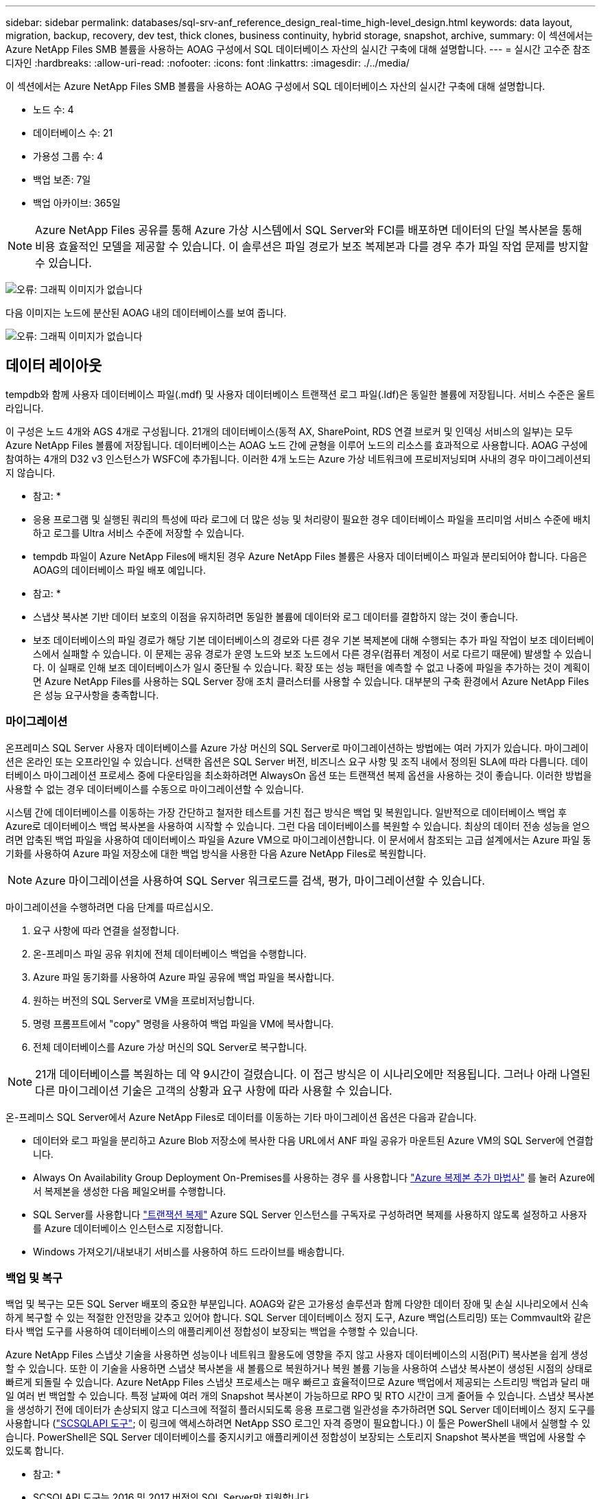 ---
sidebar: sidebar 
permalink: databases/sql-srv-anf_reference_design_real-time_high-level_design.html 
keywords: data layout, migration, backup, recovery, dev test, thick clones, business continuity, hybrid storage, snapshot, archive, 
summary: 이 섹션에서는 Azure NetApp Files SMB 볼륨을 사용하는 AOAG 구성에서 SQL 데이터베이스 자산의 실시간 구축에 대해 설명합니다. 
---
= 실시간 고수준 참조 디자인
:hardbreaks:
:allow-uri-read: 
:nofooter: 
:icons: font
:linkattrs: 
:imagesdir: ./../media/


이 섹션에서는 Azure NetApp Files SMB 볼륨을 사용하는 AOAG 구성에서 SQL 데이터베이스 자산의 실시간 구축에 대해 설명합니다.

* 노드 수: 4
* 데이터베이스 수: 21
* 가용성 그룹 수: 4
* 백업 보존: 7일
* 백업 아카이브: 365일



NOTE: Azure NetApp Files 공유를 통해 Azure 가상 시스템에서 SQL Server와 FCI를 배포하면 데이터의 단일 복사본을 통해 비용 효율적인 모델을 제공할 수 있습니다. 이 솔루션은 파일 경로가 보조 복제본과 다를 경우 추가 파일 작업 문제를 방지할 수 있습니다.

image:sql-srv-anf_image5.png["오류: 그래픽 이미지가 없습니다"]

다음 이미지는 노드에 분산된 AOAG 내의 데이터베이스를 보여 줍니다.

image:sql-srv-anf_image6.png["오류: 그래픽 이미지가 없습니다"]



== 데이터 레이아웃

tempdb와 함께 사용자 데이터베이스 파일(.mdf) 및 사용자 데이터베이스 트랜잭션 로그 파일(.ldf)은 동일한 볼륨에 저장됩니다. 서비스 수준은 울트라입니다.

이 구성은 노드 4개와 AGS 4개로 구성됩니다. 21개의 데이터베이스(동적 AX, SharePoint, RDS 연결 브로커 및 인덱싱 서비스의 일부)는 모두 Azure NetApp Files 볼륨에 저장됩니다. 데이터베이스는 AOAG 노드 간에 균형을 이루어 노드의 리소스를 효과적으로 사용합니다. AOAG 구성에 참여하는 4개의 D32 v3 인스턴스가 WSFC에 추가됩니다. 이러한 4개 노드는 Azure 가상 네트워크에 프로비저닝되며 사내의 경우 마이그레이션되지 않습니다.

* 참고: *

* 응용 프로그램 및 실행된 쿼리의 특성에 따라 로그에 더 많은 성능 및 처리량이 필요한 경우 데이터베이스 파일을 프리미엄 서비스 수준에 배치하고 로그를 Ultra 서비스 수준에 저장할 수 있습니다.
* tempdb 파일이 Azure NetApp Files에 배치된 경우 Azure NetApp Files 볼륨은 사용자 데이터베이스 파일과 분리되어야 합니다. 다음은 AOAG의 데이터베이스 파일 배포 예입니다.


* 참고: *

* 스냅샷 복사본 기반 데이터 보호의 이점을 유지하려면 동일한 볼륨에 데이터와 로그 데이터를 결합하지 않는 것이 좋습니다.
* 보조 데이터베이스의 파일 경로가 해당 기본 데이터베이스의 경로와 다른 경우 기본 복제본에 대해 수행되는 추가 파일 작업이 보조 데이터베이스에서 실패할 수 있습니다. 이 문제는 공유 경로가 운영 노드와 보조 노드에서 다른 경우(컴퓨터 계정이 서로 다르기 때문에) 발생할 수 있습니다. 이 실패로 인해 보조 데이터베이스가 일시 중단될 수 있습니다. 확장 또는 성능 패턴을 예측할 수 없고 나중에 파일을 추가하는 것이 계획이면 Azure NetApp Files를 사용하는 SQL Server 장애 조치 클러스터를 사용할 수 있습니다. 대부분의 구축 환경에서 Azure NetApp Files은 성능 요구사항을 충족합니다.




=== 마이그레이션

온프레미스 SQL Server 사용자 데이터베이스를 Azure 가상 머신의 SQL Server로 마이그레이션하는 방법에는 여러 가지가 있습니다. 마이그레이션은 온라인 또는 오프라인일 수 있습니다. 선택한 옵션은 SQL Server 버전, 비즈니스 요구 사항 및 조직 내에서 정의된 SLA에 따라 다릅니다. 데이터베이스 마이그레이션 프로세스 중에 다운타임을 최소화하려면 AlwaysOn 옵션 또는 트랜잭션 복제 옵션을 사용하는 것이 좋습니다. 이러한 방법을 사용할 수 없는 경우 데이터베이스를 수동으로 마이그레이션할 수 있습니다.

시스템 간에 데이터베이스를 이동하는 가장 간단하고 철저한 테스트를 거친 접근 방식은 백업 및 복원입니다. 일반적으로 데이터베이스 백업 후 Azure로 데이터베이스 백업 복사본을 사용하여 시작할 수 있습니다. 그런 다음 데이터베이스를 복원할 수 있습니다. 최상의 데이터 전송 성능을 얻으려면 압축된 백업 파일을 사용하여 데이터베이스 파일을 Azure VM으로 마이그레이션합니다. 이 문서에서 참조되는 고급 설계에서는 Azure 파일 동기화를 사용하여 Azure 파일 저장소에 대한 백업 방식을 사용한 다음 Azure NetApp Files로 복원합니다.


NOTE: Azure 마이그레이션을 사용하여 SQL Server 워크로드를 검색, 평가, 마이그레이션할 수 있습니다.

마이그레이션을 수행하려면 다음 단계를 따르십시오.

. 요구 사항에 따라 연결을 설정합니다.
. 온-프레미스 파일 공유 위치에 전체 데이터베이스 백업을 수행합니다.
. Azure 파일 동기화를 사용하여 Azure 파일 공유에 백업 파일을 복사합니다.
. 원하는 버전의 SQL Server로 VM을 프로비저닝합니다.
. 명령 프롬프트에서 "copy" 명령을 사용하여 백업 파일을 VM에 복사합니다.
. 전체 데이터베이스를 Azure 가상 머신의 SQL Server로 복구합니다.



NOTE: 21개 데이터베이스를 복원하는 데 약 9시간이 걸렸습니다. 이 접근 방식은 이 시나리오에만 적용됩니다. 그러나 아래 나열된 다른 마이그레이션 기술은 고객의 상황과 요구 사항에 따라 사용할 수 있습니다.

온-프레미스 SQL Server에서 Azure NetApp Files로 데이터를 이동하는 기타 마이그레이션 옵션은 다음과 같습니다.

* 데이터와 로그 파일을 분리하고 Azure Blob 저장소에 복사한 다음 URL에서 ANF 파일 공유가 마운트된 Azure VM의 SQL Server에 연결합니다.
* Always On Availability Group Deployment On-Premises를 사용하는 경우 를 사용합니다 https://docs.microsoft.com/en-us/previous-versions/azure/virtual-machines/windows/sqlclassic/virtual-machines-windows-classic-sql-onprem-availability["Azure 복제본 추가 마법사"^] 를 눌러 Azure에서 복제본을 생성한 다음 페일오버를 수행합니다.
* SQL Server를 사용합니다 https://docs.microsoft.com/en-us/sql/relational-databases/replication/transactional/transactional-replication["트랜잭션 복제"^] Azure SQL Server 인스턴스를 구독자로 구성하려면 복제를 사용하지 않도록 설정하고 사용자를 Azure 데이터베이스 인스턴스로 지정합니다.
* Windows 가져오기/내보내기 서비스를 사용하여 하드 드라이브를 배송합니다.




=== 백업 및 복구

백업 및 복구는 모든 SQL Server 배포의 중요한 부분입니다. AOAG와 같은 고가용성 솔루션과 함께 다양한 데이터 장애 및 손실 시나리오에서 신속하게 복구할 수 있는 적절한 안전망을 갖추고 있어야 합니다. SQL Server 데이터베이스 정지 도구, Azure 백업(스트리밍) 또는 Commvault와 같은 타사 백업 도구를 사용하여 데이터베이스의 애플리케이션 정합성이 보장되는 백업을 수행할 수 있습니다.

Azure NetApp Files 스냅샷 기술을 사용하면 성능이나 네트워크 활용도에 영향을 주지 않고 사용자 데이터베이스의 시점(PiT) 복사본을 쉽게 생성할 수 있습니다. 또한 이 기술을 사용하면 스냅샷 복사본을 새 볼륨으로 복원하거나 복원 볼륨 기능을 사용하여 스냅샷 복사본이 생성된 시점의 상태로 빠르게 되돌릴 수 있습니다. Azure NetApp Files 스냅샷 프로세스는 매우 빠르고 효율적이므로 Azure 백업에서 제공되는 스트리밍 백업과 달리 매일 여러 번 백업할 수 있습니다. 특정 날짜에 여러 개의 Snapshot 복사본이 가능하므로 RPO 및 RTO 시간이 크게 줄어들 수 있습니다. 스냅샷 복사본을 생성하기 전에 데이터가 손상되지 않고 디스크에 적절히 플러시되도록 응용 프로그램 일관성을 추가하려면 SQL Server 데이터베이스 정지 도구를 사용합니다 (https://mysupport.netapp.com/site/tools/tool-eula/scsqlapi["SCSQLAPI 도구"^]; 이 링크에 액세스하려면 NetApp SSO 로그인 자격 증명이 필요합니다.) 이 툴은 PowerShell 내에서 실행할 수 있습니다. PowerShell은 SQL Server 데이터베이스를 중지시키고 애플리케이션 정합성이 보장되는 스토리지 Snapshot 복사본을 백업에 사용할 수 있도록 합니다.

* 참고: *

* SCSQLAPI 도구는 2016 및 2017 버전의 SQL Server만 지원합니다.
* SCSQLAPI 도구는 한 번에 하나의 데이터베이스에서만 작동합니다.
* 파일을 별도의 Azure NetApp Files 볼륨에 배치하여 각 데이터베이스에서 격리합니다.


SCSQL API의 방대한 제한으로 인해 https://docs.microsoft.com/en-us/azure/backup/backup-azure-sql-database["Azure 백업"^] SLA 요구사항을 충족하기 위해 데이터 보호에 사용되었습니다. Azure 가상 머신 및 Azure NetApp Files에서 실행되는 SQL Server의 스트림 기반 백업을 제공합니다. Azure Backup은 빈번한 로그 백업 및 최대 1초의 피트 복구를 통해 15분 RPO를 실현합니다.



=== 모니터링

Azure NetApp Files는 Azure Monitor와 통합되어 시계열 데이터를 제공하며, 할당된 스토리지, 실제 스토리지 사용량, 볼륨 IOPS, 처리량, 디스크 읽기 바이트/초, 디스크 쓰기 바이트/초, 디스크 읽기/초 및 디스크 쓰기/초, 관련 지연 시간 이 데이터를 사용하여 경고 병목 현상을 식별하고 상태 점검을 수행하여 SQL Server 배포가 최적의 구성으로 실행되고 있는지 확인할 수 있습니다.

이 HLD에서 ScienceLogic은 적절한 서비스 보안 주체를 사용하여 메트릭을 노출하여 Azure NetApp Files를 모니터링하는 데 사용됩니다. 다음 그림은 Azure NetApp Files 메트릭 옵션의 예입니다.

image:sql-srv-anf_image8.png["오류: 그래픽 이미지가 없습니다"]



=== 일반 클론을 사용한 DevTest

Azure NetApp Files를 사용하면 응용 프로그램 개발 주기 동안 현재 데이터베이스 구조 및 콘텐츠를 사용하여 구현해야 하는 기능을 테스트하기 위해 데이터베이스의 즉각적인 복사본을 만들 수 있으며, 데이터 웨어하우스를 채울 때 데이터 추출 및 조작 도구를 사용할 수 있습니다. 실수로 삭제하거나 변경한 데이터를 복구할 수도 있습니다. 이 프로세스에서는 Azure Blob 컨테이너에서 데이터를 복사할 필요가 없어 매우 효율적입니다. 볼륨이 복원된 후 읽기/쓰기 작업에 사용할 수 있어 검증 및 출시 시간이 크게 단축됩니다. 이 기능은 애플리케이션 일관성을 위해 SCSQLAPI와 함께 사용해야 합니다. 이 접근 방식은 Azure NetApp Files와 함께 새로운 볼륨으로 복원 옵션을 활용하는 또 다른 연속 비용 최적화 기술을 제공합니다.

* 참고: *

* 새 볼륨 복원 옵션을 사용하여 스냅샷 복사본에서 생성된 볼륨은 용량 풀의 용량을 사용합니다.
* REST 또는 Azure CLI를 사용하여 복제된 볼륨을 삭제하여 추가 비용을 방지할 수 있습니다(용량 풀을 늘려야 하는 경우).




=== 하이브리드 스토리지 옵션

SQL Server 가용성 그룹의 모든 노드에 대해 동일한 스토리지를 사용하는 것이 권장되지만, 여러 스토리지 옵션을 사용할 수 있는 시나리오가 있습니다. 이 시나리오는 AOAG의 노드가 Azure NetApp Files SMB 파일 공유에 연결되어 있고 두 번째 노드가 Azure 프리미엄 디스크에 연결되어 있는 Azure NetApp Files에 대해 가능합니다. 이 경우 Azure NetApp Files SMB 공유가 사용자 데이터베이스의 기본 복사본을 갖고 있고 프리미엄 디스크가 보조 복사본으로 사용되는지 확인하십시오.

* 참고: *

* 이러한 구축에서 페일오버 문제를 방지하려면 SMB 볼륨에서 지속적인 가용성을 활성화해야 합니다. 지속적으로 사용 가능한 속성이 없으므로 스토리지 계층에 백그라운드 유지 관리가 있는 경우 데이터베이스에 장애가 발생할 수 있습니다.
* 데이터베이스의 기본 복사본을 Azure NetApp Files SMB 파일 공유에 유지합니다.




=== 비즈니스 연속성

재해 복구는 일반적으로 모든 구현에서 나중에 고려해야 하는 사안입니다. 그러나 비즈니스에 영향을 주지 않도록 초기 설계 및 구축 단계에서 재해 복구를 해결해야 합니다. Azure NetApp Files를 사용하면 CRR(Cross-Region Replication) 기능을 사용하여 블록 레벨의 볼륨 데이터를 페어링된 영역으로 복제하여 예기치 않은 지역 운영 중단을 처리할 수 있습니다. CRR 지원 대상 볼륨을 읽기 작업에 사용할 수 있으므로 재해 복구 시뮬레이션에 적합합니다. 또한 CRR 대상을 가장 낮은 서비스 수준(예: 표준)으로 할당하여 전체 TCO를 줄일 수 있습니다. 페일오버 발생 시 복제를 깨고 각 볼륨을 읽기/쓰기 가능하게 만들 수 있습니다. 또한 동적 서비스 수준 기능을 사용하여 재해 복구 비용을 크게 줄여 볼륨의 서비스 수준을 변경할 수 있습니다. 이는 Azure 내에서 블록 복제를 사용하는 Azure NetApp Files의 또 다른 고유한 기능입니다.



=== 장기적인 스냅샷 복사본 아카이브

많은 조직에서는 필수 규정 준수 요구 사항으로 데이터베이스 파일의 스냅샷 데이터를 장기간 보존해야 합니다. 이 프로세스는 HLD에서 사용되지 않지만 를 사용하여 간단한 배치 스크립트를 사용하여 쉽게 수행할 수 있습니다 https://docs.microsoft.com/en-us/azure/storage/common/storage-use-azcopy-v10["AzCopy"^] 를 눌러 Azure Blob 컨테이너에 스냅샷 디렉토리를 복사합니다. 예약된 작업을 사용하여 특정 일정에 따라 배치 스크립트를 트리거할 수 있습니다. 이 프로세스는 다음과 같은 단계로 구성되어 있습니다.

. AzCopy V10 실행 파일을 다운로드합니다. exe 파일이기 때문에 설치할 것이 없습니다.
. 적절한 권한이 있는 컨테이너 수준에서 SAS 토큰을 사용하여 AzCopy에 권한을 부여합니다.
. AzCopy가 승인된 후 데이터 전송이 시작됩니다.


* 참고: *

* 배치 파일에서 SAS 토큰에 나타나는 % 문자를 이스케이프해야 합니다. 이 작업은 SAS 토큰 문자열의 기존 % 문자 옆에 % 문자를 추가하여 수행할 수 있습니다.
* 를 클릭합니다 https://docs.microsoft.com/en-us/azure/storage/common/storage-require-secure-transfer["보안 전송이 필요합니다"^] 저장소 계정 설정에 따라 저장소 계정에 대한 연결이 TLS(Transport Layer Security)로 보호되는지 여부가 결정됩니다. 이 설정은 기본적으로 사용됩니다. 다음 배치 스크립트 예제에서는 스냅샷 복사본 디렉토리에서 지정된 Blob 컨테이너로 데이터를 재귀적으로 복제합니다.


....
SET source="Z:\~snapshot"
echo %source%
SET dest="https://testanfacct.blob.core.windows.net/azcoptst?sp=racwdl&st=2020-10-21T18:41:35Z&se=2021-10-22T18:41:00Z&sv=2019-12-12&sr=c&sig=ZxRUJwFlLXgHS8As7HzXJOaDXXVJ7PxxIX3ACpx56XY%%3D"
echo %dest%
....
다음 명령 예는 PowerShell에서 실행됩니다.

....
 –recursive
....
....
INFO: Scanning...
INFO: Any empty folders will not be processed, because source and/or destination doesn't have full folder support
Job b3731dd8-da61-9441-7281-17a4db09ce30 has started
Log file is located at: C:\Users\niyaz\.azcopy\b3731dd8-da61-9441-7281-17a4db09ce30.log
0.0 %, 0 Done, 0 Failed, 2 Pending, 0 Skipped, 2 Total,
INFO: azcopy.exe: A newer version 10.10.0 is available to download
0.0 %, 0 Done, 0 Failed, 2 Pending, 0 Skipped, 2 Total,
Job b3731dd8-da61-9441-7281-17a4db09ce30 summary
Elapsed Time (Minutes): 0.0333
Number of File Transfers: 2
Number of Folder Property Transfers: 0
Total Number of Transfers: 2
Number of Transfers Completed: 2
Number of Transfers Failed: 0
Number of Transfers Skipped: 0
TotalBytesTransferred: 5
Final Job Status: Completed
....
* 참고: *

* Azure NetApp Files에서는 장기 보존을 위한 유사한 백업 기능을 곧 사용할 수 있습니다.
* 배치 스크립트는 모든 영역의 Blob 컨테이너에 데이터를 복사해야 하는 모든 시나리오에서 사용할 수 있습니다.




=== 비용 최적화

데이터베이스에 전혀 영향을 주지 않는 볼륨 재구성 및 동적 서비스 수준 변경을 통해 Azure NetApp Files은 Azure에서 지속적인 비용 최적화를 지원합니다. 이 HLD에서는 워크로드 폭증을 처리하기 위해 추가 스토리지의 오버 프로비저닝을 방지하기 위해 이 기능이 광범위하게 사용됩니다.

Azure 경고 로그와 함께 Azure 기능을 만들어 볼륨 크기를 쉽게 조정할 수 있습니다.
